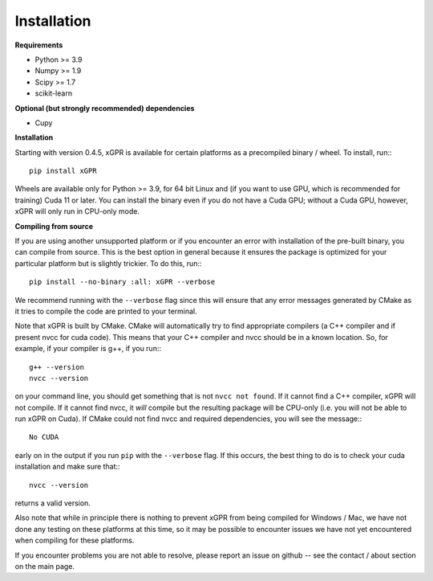 Installation
================

**Requirements**

* Python >= 3.9
* Numpy >= 1.9
* Scipy >= 1.7
* scikit-learn

**Optional (but strongly recommended) dependencies**

* Cupy


**Installation**

Starting with version 0.4.5, xGPR is available for certain platforms as a
precompiled binary / wheel. To install, run:::

  pip install xGPR

Wheels are available only for Python >= 3.9, for 64 bit Linux and (if you want to
use GPU, which is recommended for training) Cuda 11 or later.
You can install the binary even if you do not have a Cuda GPU; without a
Cuda GPU, however, xGPR will only run in CPU-only mode.


**Compiling from source**


If you are using another unsupported platform or if you encounter an error
with installation of the pre-built binary, you can compile from source. This
is the best option in general because it ensures the package is optimized
for your particular platform but is slightly trickier. To do this, run:::

  pip install --no-binary :all: xGPR --verbose

We recommend running with the ``--verbose`` flag since this will ensure that
any error messages generated by CMake as it tries to compile the code are
printed to your terminal.

Note that xGPR is built by CMake. CMake will automatically try to find
appropriate compilers (a C++ compiler and if present nvcc for cuda code).
This means that your C++ compiler and nvcc should be in a known location. So, for
example, if your compiler is g++, if you run:::

  g++ --version
  nvcc --version

on your command line, you should get something that is not ``nvcc not found``.
If it cannot find a C++ compiler, xGPR will not compile. If it cannot find
nvcc, it *will* compile but the resulting package will be CPU-only (i.e. you
will not be able to run xGPR on Cuda). If CMake could not find nvcc and
required dependencies, you will see the message:::

  No CUDA

early on in the output if you run ``pip`` with the ``--verbose`` flag. If this
occurs, the best thing to do is to check your cuda installation and make sure
that:::

  nvcc --version

returns a valid version.

Also note that while in principle there is nothing to
prevent xGPR from being compiled for Windows / Mac, we have not done any testing
on these platforms at this time, so it may be possible to encounter issues we
have not yet encountered when compiling for these platforms.

If you encounter problems you are not able to resolve, please report an issue
on github -- see the contact / about section on the main page.
